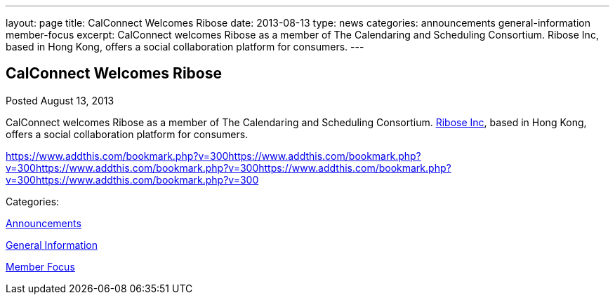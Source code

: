 ---
layout: page
title: CalConnect Welcomes Ribose
date: 2013-08-13
type: news
categories: announcements general-information member-focus
excerpt: CalConnect welcomes Ribose as a member of The Calendaring and Scheduling Consortium. Ribose Inc, based in Hong Kong, offers a social collaboration platform for consumers.
---

== CalConnect Welcomes Ribose

[[node-195]]
Posted August 13, 2013 

CalConnect welcomes Ribose as a member of The Calendaring and Scheduling Consortium. http://www.ribose.com[Ribose Inc], based in Hong Kong, offers a social collaboration platform for consumers.

https://www.addthis.com/bookmark.php?v=300https://www.addthis.com/bookmark.php?v=300https://www.addthis.com/bookmark.php?v=300https://www.addthis.com/bookmark.php?v=300https://www.addthis.com/bookmark.php?v=300

Categories:&nbsp;

link:/news/announcements[Announcements]

link:/news/general-information[General Information]

link:/news/member-focus[Member Focus]

